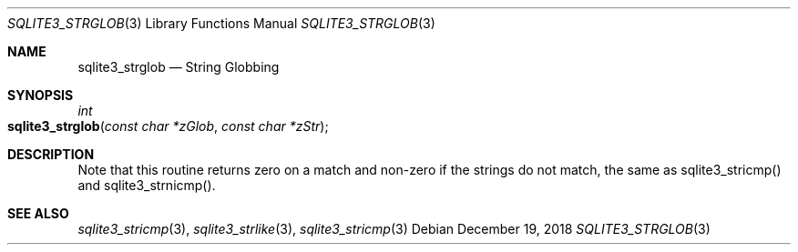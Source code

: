 .Dd December 19, 2018
.Dt SQLITE3_STRGLOB 3
.Os
.Sh NAME
.Nm sqlite3_strglob
.Nd String Globbing
.Sh SYNOPSIS
.Ft int 
.Fo sqlite3_strglob
.Fa "const char *zGlob"
.Fa "const char *zStr"
.Fc
.Sh DESCRIPTION
Note that this routine returns zero on a match and non-zero if the
strings do not match, the same as sqlite3_stricmp()
and sqlite3_strnicmp().
.Pp
.Sh SEE ALSO
.Xr sqlite3_stricmp 3 ,
.Xr sqlite3_strlike 3 ,
.Xr sqlite3_stricmp 3
